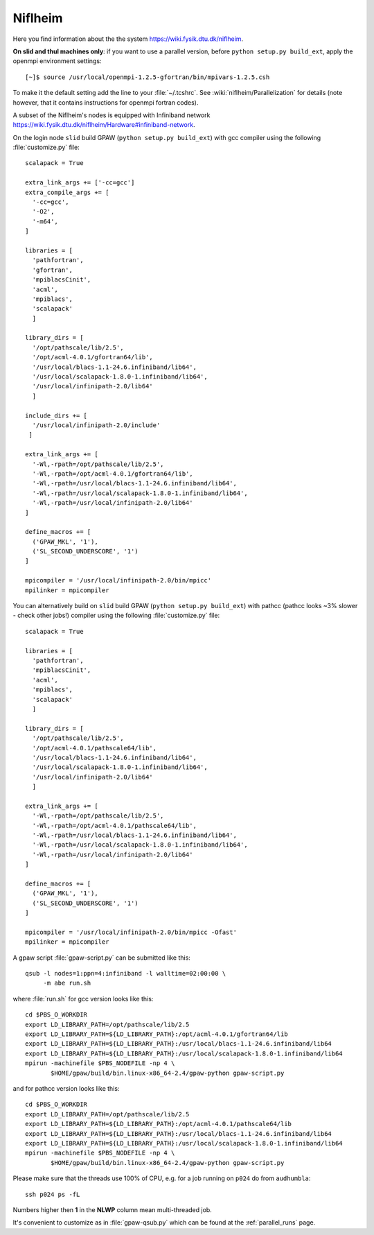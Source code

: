 .. _Niflheim:

========
Niflheim
========

Here you find information about the the system
`<https://wiki.fysik.dtu.dk/niflheim>`_.

**On slid and thul machines only**: if you want to use a parallel
version, before ``python setup.py build_ext``,
apply the openmpi environment settings::

  [~]$ source /usr/local/openmpi-1.2.5-gfortran/bin/mpivars-1.2.5.csh

To make it the default setting add the line to your :file:`~/.tcshrc`.
See :wiki:`niflheim/Parallelization` for details
(note however, that it contains instructions for openmpi fortran codes).

A subset of the Niflheim's nodes is equipped with Infiniband network
`<https://wiki.fysik.dtu.dk/niflheim/Hardware#infiniband-network>`_.

On the login node ``slid`` build GPAW (``python setup.py build_ext``)
with gcc compiler using the following :file:`customize.py` file::

  scalapack = True

  extra_link_args += ['-cc=gcc']
  extra_compile_args += [
    '-cc=gcc',
    '-O2',
    '-m64',
  ]

  libraries = [
    'pathfortran',
    'gfortran',
    'mpiblacsCinit',
    'acml',
    'mpiblacs',
    'scalapack'
    ]

  library_dirs = [
    '/opt/pathscale/lib/2.5',
    '/opt/acml-4.0.1/gfortran64/lib',
    '/usr/local/blacs-1.1-24.6.infiniband/lib64',
    '/usr/local/scalapack-1.8.0-1.infiniband/lib64',
    '/usr/local/infinipath-2.0/lib64'
    ]

  include_dirs += [
    '/usr/local/infinipath-2.0/include'
   ]

  extra_link_args += [
    '-Wl,-rpath=/opt/pathscale/lib/2.5',
    '-Wl,-rpath=/opt/acml-4.0.1/gfortran64/lib',
    '-Wl,-rpath=/usr/local/blacs-1.1-24.6.infiniband/lib64',
    '-Wl,-rpath=/usr/local/scalapack-1.8.0-1.infiniband/lib64',
    '-Wl,-rpath=/usr/local/infinipath-2.0/lib64'
  ]

  define_macros += [
    ('GPAW_MKL', '1'),
    ('SL_SECOND_UNDERSCORE', '1')
  ]

  mpicompiler = '/usr/local/infinipath-2.0/bin/mpicc'
  mpilinker = mpicompiler

You can alternatively build on ``slid`` build GPAW (``python setup.py
build_ext``) with pathcc (pathcc looks ~3% slower - check other jobs!)
compiler using the following :file:`customize.py` file::

  scalapack = True

  libraries = [
    'pathfortran',
    'mpiblacsCinit',
    'acml',
    'mpiblacs',
    'scalapack'
    ]

  library_dirs = [
    '/opt/pathscale/lib/2.5',
    '/opt/acml-4.0.1/pathscale64/lib',
    '/usr/local/blacs-1.1-24.6.infiniband/lib64',
    '/usr/local/scalapack-1.8.0-1.infiniband/lib64',
    '/usr/local/infinipath-2.0/lib64'
    ]

  extra_link_args += [
    '-Wl,-rpath=/opt/pathscale/lib/2.5',
    '-Wl,-rpath=/opt/acml-4.0.1/pathscale64/lib',
    '-Wl,-rpath=/usr/local/blacs-1.1-24.6.infiniband/lib64',
    '-Wl,-rpath=/usr/local/scalapack-1.8.0-1.infiniband/lib64',
    '-Wl,-rpath=/usr/local/infinipath-2.0/lib64'
  ]

  define_macros += [
    ('GPAW_MKL', '1'),
    ('SL_SECOND_UNDERSCORE', '1')
  ]

  mpicompiler = '/usr/local/infinipath-2.0/bin/mpicc -Ofast'
  mpilinker = mpicompiler

A gpaw script :file:`gpaw-script.py` can be submitted like this::

  qsub -l nodes=1:ppn=4:infiniband -l walltime=02:00:00 \
       -m abe run.sh

where :file:`run.sh` for gcc version looks like this::

  cd $PBS_O_WORKDIR
  export LD_LIBRARY_PATH=/opt/pathscale/lib/2.5
  export LD_LIBRARY_PATH=${LD_LIBRARY_PATH}:/opt/acml-4.0.1/gfortran64/lib
  export LD_LIBRARY_PATH=${LD_LIBRARY_PATH}:/usr/local/blacs-1.1-24.6.infiniband/lib64
  export LD_LIBRARY_PATH=${LD_LIBRARY_PATH}:/usr/local/scalapack-1.8.0-1.infiniband/lib64
  mpirun -machinefile $PBS_NODEFILE -np 4 \
         $HOME/gpaw/build/bin.linux-x86_64-2.4/gpaw-python gpaw-script.py

and for pathcc version looks like this::

  cd $PBS_O_WORKDIR
  export LD_LIBRARY_PATH=/opt/pathscale/lib/2.5
  export LD_LIBRARY_PATH=${LD_LIBRARY_PATH}:/opt/acml-4.0.1/pathscale64/lib
  export LD_LIBRARY_PATH=${LD_LIBRARY_PATH}:/usr/local/blacs-1.1-24.6.infiniband/lib64
  export LD_LIBRARY_PATH=${LD_LIBRARY_PATH}:/usr/local/scalapack-1.8.0-1.infiniband/lib64
  mpirun -machinefile $PBS_NODEFILE -np 4 \
         $HOME/gpaw/build/bin.linux-x86_64-2.4/gpaw-python gpaw-script.py

Please make sure that the threads use 100% of CPU, e.g. for a job running on ``p024`` do from ``audhumbla``::

  ssh p024 ps -fL

Numbers higher then **1** in the **NLWP** column mean multi-threaded job.

It's convenient to customize as in :file:`gpaw-qsub.py` which can be
found at the :ref:`parallel_runs` page.
